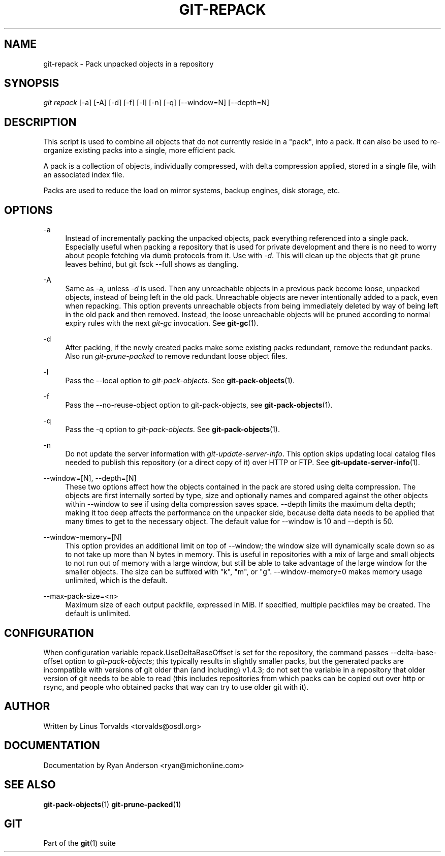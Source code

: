 .\"     Title: git-repack
.\"    Author: 
.\" Generator: DocBook XSL Stylesheets v1.73.2 <http://docbook.sf.net/>
.\"      Date: 12/10/2008
.\"    Manual: Git Manual
.\"    Source: Git 1.6.0.4.746.gbf311
.\"
.TH "GIT\-REPACK" "1" "12/10/2008" "Git 1\.6\.0\.4\.746\.gbf311" "Git Manual"
.\" disable hyphenation
.nh
.\" disable justification (adjust text to left margin only)
.ad l
.SH "NAME"
git-repack - Pack unpacked objects in a repository
.SH "SYNOPSIS"
\fIgit repack\fR [\-a] [\-A] [\-d] [\-f] [\-l] [\-n] [\-q] [\-\-window=N] [\-\-depth=N]
.SH "DESCRIPTION"
This script is used to combine all objects that do not currently reside in a "pack", into a pack\. It can also be used to re\-organize existing packs into a single, more efficient pack\.

A pack is a collection of objects, individually compressed, with delta compression applied, stored in a single file, with an associated index file\.

Packs are used to reduce the load on mirror systems, backup engines, disk storage, etc\.
.SH "OPTIONS"
.PP
\-a
.RS 4
Instead of incrementally packing the unpacked objects, pack everything referenced into a single pack\. Especially useful when packing a repository that is used for private development and there is no need to worry about people fetching via dumb protocols from it\. Use with \fI\-d\fR\. This will clean up the objects that git prune leaves behind, but git fsck \-\-full shows as dangling\.
.RE
.PP
\-A
.RS 4
Same as \-a, unless \fI\-d\fR is used\. Then any unreachable objects in a previous pack become loose, unpacked objects, instead of being left in the old pack\. Unreachable objects are never intentionally added to a pack, even when repacking\. This option prevents unreachable objects from being immediately deleted by way of being left in the old pack and then removed\. Instead, the loose unreachable objects will be pruned according to normal expiry rules with the next \fIgit\-gc\fR invocation\. See \fBgit-gc\fR(1)\.
.RE
.PP
\-d
.RS 4
After packing, if the newly created packs make some existing packs redundant, remove the redundant packs\. Also run \fIgit\-prune\-packed\fR to remove redundant loose object files\.
.RE
.PP
\-l
.RS 4
Pass the \-\-local option to \fIgit\-pack\-objects\fR\. See \fBgit-pack-objects\fR(1)\.
.RE
.PP
\-f
.RS 4
Pass the \-\-no\-reuse\-object option to git\-pack\-objects, see \fBgit-pack-objects\fR(1)\.
.RE
.PP
\-q
.RS 4
Pass the \-q option to \fIgit\-pack\-objects\fR\. See \fBgit-pack-objects\fR(1)\.
.RE
.PP
\-n
.RS 4
Do not update the server information with \fIgit\-update\-server\-info\fR\. This option skips updating local catalog files needed to publish this repository (or a direct copy of it) over HTTP or FTP\. See \fBgit-update-server-info\fR(1)\.
.RE
.PP
\-\-window=[N], \-\-depth=[N]
.RS 4
These two options affect how the objects contained in the pack are stored using delta compression\. The objects are first internally sorted by type, size and optionally names and compared against the other objects within \-\-window to see if using delta compression saves space\. \-\-depth limits the maximum delta depth; making it too deep affects the performance on the unpacker side, because delta data needs to be applied that many times to get to the necessary object\. The default value for \-\-window is 10 and \-\-depth is 50\.
.RE
.PP
\-\-window\-memory=[N]
.RS 4
This option provides an additional limit on top of \-\-window; the window size will dynamically scale down so as to not take up more than N bytes in memory\. This is useful in repositories with a mix of large and small objects to not run out of memory with a large window, but still be able to take advantage of the large window for the smaller objects\. The size can be suffixed with "k", "m", or "g"\. \-\-window\-memory=0 makes memory usage unlimited, which is the default\.
.RE
.PP
\-\-max\-pack\-size=<n>
.RS 4
Maximum size of each output packfile, expressed in MiB\. If specified, multiple packfiles may be created\. The default is unlimited\.
.RE
.SH "CONFIGURATION"
When configuration variable repack\.UseDeltaBaseOffset is set for the repository, the command passes \-\-delta\-base\-offset option to \fIgit\-pack\-objects\fR; this typically results in slightly smaller packs, but the generated packs are incompatible with versions of git older than (and including) v1\.4\.3; do not set the variable in a repository that older version of git needs to be able to read (this includes repositories from which packs can be copied out over http or rsync, and people who obtained packs that way can try to use older git with it)\.
.SH "AUTHOR"
Written by Linus Torvalds <torvalds@osdl\.org>
.SH "DOCUMENTATION"
Documentation by Ryan Anderson <ryan@michonline\.com>
.SH "SEE ALSO"
\fBgit-pack-objects\fR(1) \fBgit-prune-packed\fR(1)
.SH "GIT"
Part of the \fBgit\fR(1) suite

